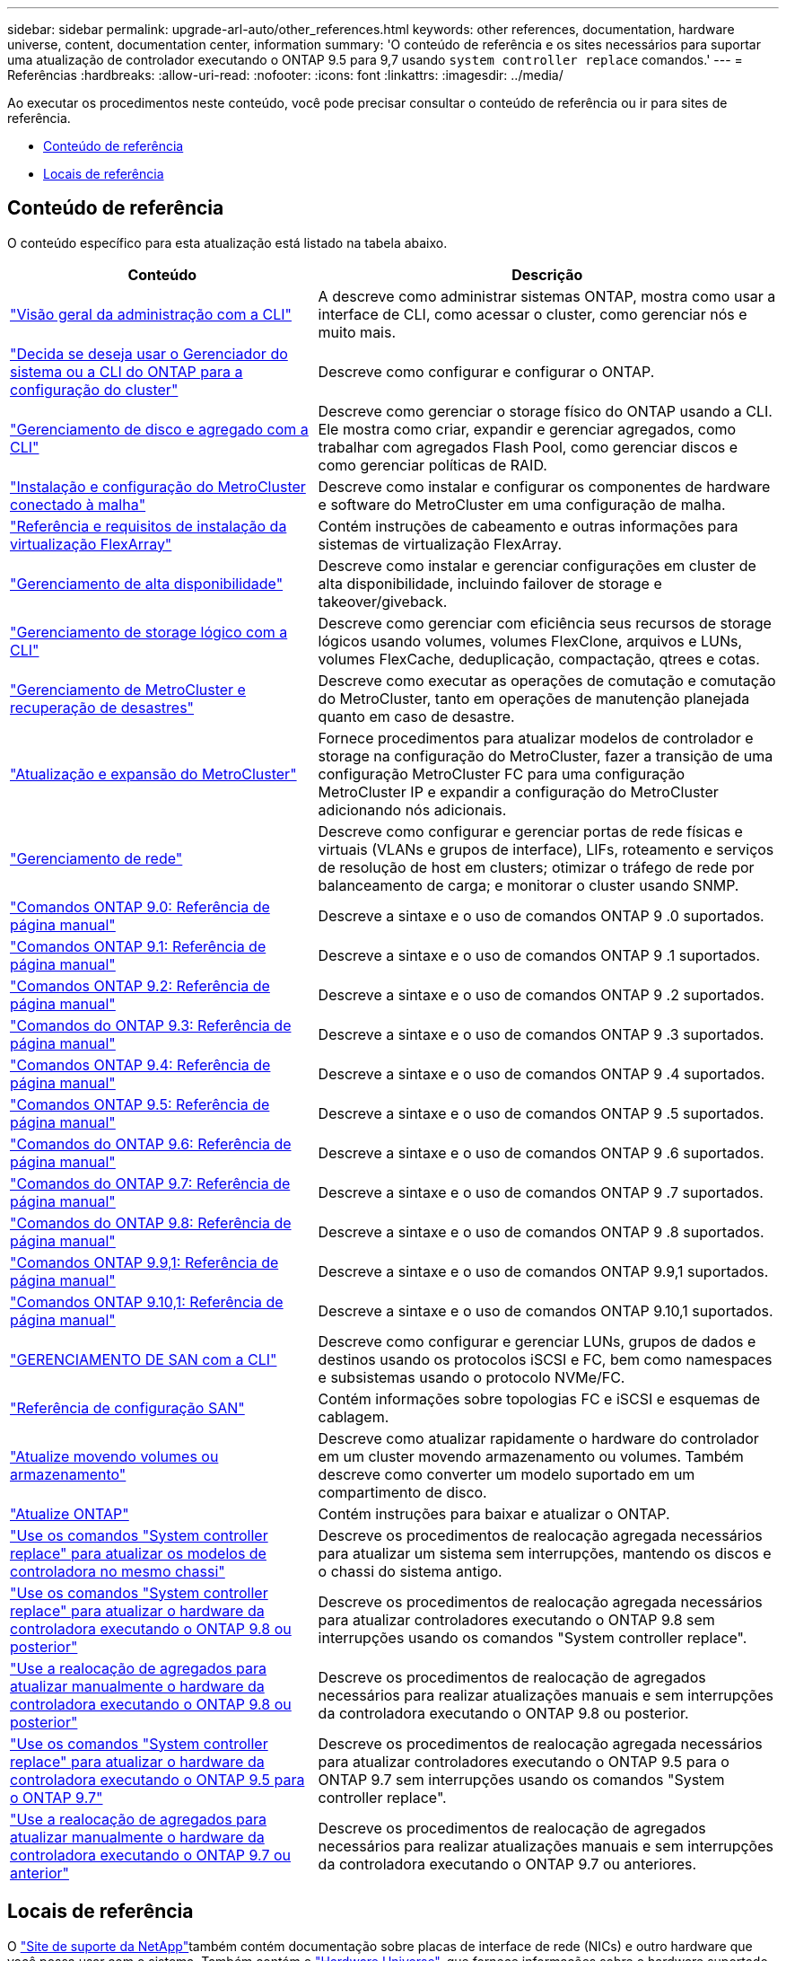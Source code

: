 ---
sidebar: sidebar 
permalink: upgrade-arl-auto/other_references.html 
keywords: other references, documentation, hardware universe, content, documentation center, information 
summary: 'O conteúdo de referência e os sites necessários para suportar uma atualização de controlador executando o ONTAP 9.5 para 9,7 usando `system controller replace` comandos.' 
---
= Referências
:hardbreaks:
:allow-uri-read: 
:nofooter: 
:icons: font
:linkattrs: 
:imagesdir: ../media/


[role="lead"]
Ao executar os procedimentos neste conteúdo, você pode precisar consultar o conteúdo de referência ou ir para sites de referência.

* <<Conteúdo de referência>>
* <<Locais de referência>>




== Conteúdo de referência

O conteúdo específico para esta atualização está listado na tabela abaixo.

[cols="40,60"]
|===
| Conteúdo | Descrição 


| link:https://docs.netapp.com/us-en/ontap/system-admin/index.html["Visão geral da administração com a CLI"^] | A descreve como administrar sistemas ONTAP, mostra como usar a interface de CLI, como acessar o cluster, como gerenciar nós e muito mais. 


| link:https://docs.netapp.com/us-en/ontap/software_setup/concept_decide_whether_to_use_ontap_cli.html["Decida se deseja usar o Gerenciador do sistema ou a CLI do ONTAP para a configuração do cluster"^] | Descreve como configurar e configurar o ONTAP. 


| link:https://docs.netapp.com/us-en/ontap/disks-aggregates/index.html["Gerenciamento de disco e agregado com a CLI"^] | Descreve como gerenciar o storage físico do ONTAP usando a CLI. Ele mostra como criar, expandir e gerenciar agregados, como trabalhar com agregados Flash Pool, como gerenciar discos e como gerenciar políticas de RAID. 


| link:https://docs.netapp.com/us-en/ontap-metrocluster/install-fc/index.html["Instalação e configuração do MetroCluster conectado à malha"^] | Descreve como instalar e configurar os componentes de hardware e software do MetroCluster em uma configuração de malha. 


| link:https://docs.netapp.com/us-en/ontap-flexarray/install/index.html["Referência e requisitos de instalação da virtualização FlexArray"^] | Contém instruções de cabeamento e outras informações para sistemas de virtualização FlexArray. 


| link:https://docs.netapp.com/us-en/ontap/high-availability/index.html["Gerenciamento de alta disponibilidade"^] | Descreve como instalar e gerenciar configurações em cluster de alta disponibilidade, incluindo failover de storage e takeover/giveback. 


| link:https://docs.netapp.com/us-en/ontap/volumes/index.html["Gerenciamento de storage lógico com a CLI"^] | Descreve como gerenciar com eficiência seus recursos de storage lógicos usando volumes, volumes FlexClone, arquivos e LUNs, volumes FlexCache, deduplicação, compactação, qtrees e cotas. 


| link:https://docs.netapp.com/us-en/ontap-metrocluster/disaster-recovery/concept_dr_workflow.html["Gerenciamento de MetroCluster e recuperação de desastres"^] | Descreve como executar as operações de comutação e comutação do MetroCluster, tanto em operações de manutenção planejada quanto em caso de desastre. 


| link:https://docs.netapp.com/us-en/ontap-metrocluster/upgrade/concept_choosing_an_upgrade_method_mcc.html["Atualização e expansão do MetroCluster"^] | Fornece procedimentos para atualizar modelos de controlador e storage na configuração do MetroCluster, fazer a transição de uma configuração MetroCluster FC para uma configuração MetroCluster IP e expandir a configuração do MetroCluster adicionando nós adicionais. 


| link:https://docs.netapp.com/us-en/ontap/network-management/index.html["Gerenciamento de rede"^] | Descreve como configurar e gerenciar portas de rede físicas e virtuais (VLANs e grupos de interface), LIFs, roteamento e serviços de resolução de host em clusters; otimizar o tráfego de rede por balanceamento de carga; e monitorar o cluster usando SNMP. 


| link:https://docs.netapp.com/ontap-9/index.jsp?topic=%2Fcom.netapp.doc.dot-cm-cmpr-900%2Fhome.html["Comandos ONTAP 9.0: Referência de página manual"^] | Descreve a sintaxe e o uso de comandos ONTAP 9 .0 suportados. 


| link:https://docs.netapp.com/ontap-9/index.jsp?topic=%2Fcom.netapp.doc.dot-cm-cmpr-910%2Fhome.html["Comandos ONTAP 9.1: Referência de página manual"^] | Descreve a sintaxe e o uso de comandos ONTAP 9 .1 suportados. 


| link:https://docs.netapp.com/ontap-9/index.jsp?topic=%2Fcom.netapp.doc.dot-cm-cmpr-920%2Fhome.html["Comandos ONTAP 9.2: Referência de página manual"^] | Descreve a sintaxe e o uso de comandos ONTAP 9 .2 suportados. 


| link:https://docs.netapp.com/ontap-9/index.jsp?topic=%2Fcom.netapp.doc.dot-cm-cmpr-930%2Fhome.html["Comandos do ONTAP 9.3: Referência de página manual"^] | Descreve a sintaxe e o uso de comandos ONTAP 9 .3 suportados. 


| link:https://docs.netapp.com/ontap-9/index.jsp?topic=%2Fcom.netapp.doc.dot-cm-cmpr-940%2Fhome.html["Comandos ONTAP 9.4: Referência de página manual"^] | Descreve a sintaxe e o uso de comandos ONTAP 9 .4 suportados. 


| link:https://docs.netapp.com/ontap-9/index.jsp?topic=%2Fcom.netapp.doc.dot-cm-cmpr-950%2Fhome.html["Comandos ONTAP 9.5: Referência de página manual"^] | Descreve a sintaxe e o uso de comandos ONTAP 9 .5 suportados. 


| link:https://docs.netapp.com/ontap-9/index.jsp?topic=%2Fcom.netapp.doc.dot-cm-cmpr-960%2Fhome.html["Comandos do ONTAP 9.6: Referência de página manual"^] | Descreve a sintaxe e o uso de comandos ONTAP 9 .6 suportados. 


| link:https://docs.netapp.com/ontap-9/index.jsp?topic=%2Fcom.netapp.doc.dot-cm-cmpr-970%2Fhome.html["Comandos do ONTAP 9.7: Referência de página manual"^] | Descreve a sintaxe e o uso de comandos ONTAP 9 .7 suportados. 


| link:https://docs.netapp.com/ontap-9/topic/com.netapp.doc.dot-cm-cmpr-980/home.html["Comandos do ONTAP 9.8: Referência de página manual"^] | Descreve a sintaxe e o uso de comandos ONTAP 9 .8 suportados. 


| link:https://docs.netapp.com/ontap-9/topic/com.netapp.doc.dot-cm-cmpr-991/home.html["Comandos ONTAP 9.9,1: Referência de página manual"^] | Descreve a sintaxe e o uso de comandos ONTAP 9.9,1 suportados. 


| link:https://docs.netapp.com/ontap-9/topic/com.netapp.doc.dot-cm-cmpr-9101/home.html["Comandos ONTAP 9.10,1: Referência de página manual"^] | Descreve a sintaxe e o uso de comandos ONTAP 9.10,1 suportados. 


| link:https://docs.netapp.com/us-en/ontap/san-admin/index.html["GERENCIAMENTO DE SAN com a CLI"^] | Descreve como configurar e gerenciar LUNs, grupos de dados e destinos usando os protocolos iSCSI e FC, bem como namespaces e subsistemas usando o protocolo NVMe/FC. 


| link:https://docs.netapp.com/us-en/ontap/san-config/index.html["Referência de configuração SAN"^] | Contém informações sobre topologias FC e iSCSI e esquemas de cablagem. 


| link:https://docs.netapp.com/us-en/ontap-systems-upgrade/upgrade/upgrade-decide-to-use-this-guide.html["Atualize movendo volumes ou armazenamento"^] | Descreve como atualizar rapidamente o hardware do controlador em um cluster movendo armazenamento ou volumes. Também descreve como converter um modelo suportado em um compartimento de disco. 


| link:https://docs.netapp.com/us-en/ontap/upgrade/index.html["Atualize ONTAP"^] | Contém instruções para baixar e atualizar o ONTAP. 


| link:https://docs.netapp.com/us-en/ontap-systems-upgrade/upgrade-arl-auto-affa900/index.html["Use os comandos "System controller replace" para atualizar os modelos de controladora no mesmo chassi"^] | Descreve os procedimentos de realocação agregada necessários para atualizar um sistema sem interrupções, mantendo os discos e o chassi do sistema antigo. 


| link:https://docs.netapp.com/us-en/ontap-systems-upgrade/upgrade-arl-auto-app/index.html["Use os comandos "System controller replace" para atualizar o hardware da controladora executando o ONTAP 9.8 ou posterior"^] | Descreve os procedimentos de realocação agregada necessários para atualizar controladores executando o ONTAP 9.8 sem interrupções usando os comandos "System controller replace". 


| link:https://docs.netapp.com/us-en/ontap-systems-upgrade/upgrade-arl-manual-app/index.html["Use a realocação de agregados para atualizar manualmente o hardware da controladora executando o ONTAP 9.8 ou posterior"^] | Descreve os procedimentos de realocação de agregados necessários para realizar atualizações manuais e sem interrupções da controladora executando o ONTAP 9.8 ou posterior. 


| link:https://docs.netapp.com/us-en/ontap-systems-upgrade/upgrade-arl-auto/index.html["Use os comandos "System controller replace" para atualizar o hardware da controladora executando o ONTAP 9.5 para o ONTAP 9.7"^] | Descreve os procedimentos de realocação agregada necessários para atualizar controladores executando o ONTAP 9.5 para o ONTAP 9.7 sem interrupções usando os comandos "System controller replace". 


| link:https://docs.netapp.com/us-en/ontap-systems-upgrade/upgrade-arl-manual/index.html["Use a realocação de agregados para atualizar manualmente o hardware da controladora executando o ONTAP 9.7 ou anterior"^] | Descreve os procedimentos de realocação de agregados necessários para realizar atualizações manuais e sem interrupções da controladora executando o ONTAP 9.7 ou anteriores. 
|===


== Locais de referência

O link:https://mysupport.netapp.com["Site de suporte da NetApp"^]também contém documentação sobre placas de interface de rede (NICs) e outro hardware que você possa usar com o sistema. Também contém o link:https://hwu.netapp.com["Hardware Universe"^], que fornece informações sobre o hardware suportado pelo novo sistema.

 https://docs.netapp.com/us-en/ontap/index.html["Documentação do ONTAP 9"^]Acesso .

Aceder à link:https://mysupport.netapp.com/site/tools["Active IQ Config Advisor"^] ferramenta.
